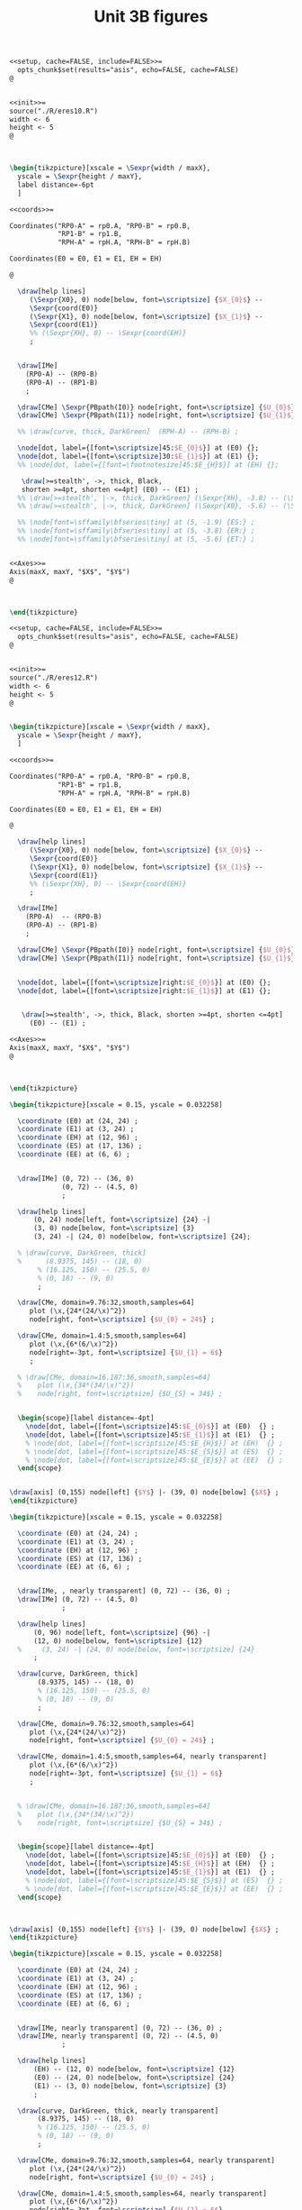 #+STARTUP: indent hidestars content

#+TITLE: Unit 3B figures

#+OPTIONS: header-args: latex :exports source :eval no :mkdirp yes

#+begin_src latex :tangle fig-t16-eres20.Rnw :noweb yes
<<setup, cache=FALSE, include=FALSE>>=
  opts_chunk$set(results="asis", echo=FALSE, cache=FALSE)
@


<<init>>=
source("./R/eres10.R")
width <- 6
height <- 5
@



\begin{tikzpicture}[xscale = \Sexpr{width / maxX},
  yscale = \Sexpr{height / maxY},
  label distance=-6pt
  ]

<<coords>>=

Coordinates("RP0-A" = rp0.A, "RP0-B" = rp0.B,
            "RP1-B" = rp1.B,
            "RPH-A" = rpH.A, "RPH-B" = rpH.B)

Coordinates(E0 = E0, E1 = E1, EH = EH)

@

  \draw[help lines]
     (\Sexpr{X0}, 0) node[below, font=\scriptsize] {$X_{0}$} --
     \Sexpr{coord(E0)}
     (\Sexpr{X1}, 0) node[below, font=\scriptsize] {$X_{1}$} --
     \Sexpr{coord(E1)}
     %% (\Sexpr{XH}, 0) -- \Sexpr{coord(EH)}
     ;


  \draw[IMe]
    (RP0-A) -- (RP0-B)
    (RP0-A) -- (RP1-B)
    ;

  \draw[CMe] \Sexpr{PBpath(I0)} node[right, font=\scriptsize] {$U_{0}$};
  \draw[CMe] \Sexpr{PBpath(I1)} node[right, font=\scriptsize] {$U_{1}$};

  %% \draw[curve, thick, DarkGreen]  (RPH-A) -- (RPH-B) ;

  \node[dot, label={[font=\scriptsize]45:$E_{0}$}] at (E0) {};
  \node[dot, label={[font=\scriptsize]30:$E_{1}$}] at (E1) {};
  %% \node[dot, label={[font=\footnotesize]45:$E_{H}$}] at (EH) {};

   \draw[>=stealth', ->, thick, Black,
   shorten >=4pt, shorten <=4pt] (E0) -- (E1) ;
  %% \draw[>=stealth', |->, thick, DarkGreen] (\Sexpr{XH}, -3.8) -- (\Sexpr{X1}, -3.8) ;
  %% \draw[>=stealth', |->, thick, DarkGreen] (\Sexpr{X0}, -5.6) -- (\Sexpr{X1}, -5.6) ;

  %% \node[font=\sffamily\bfseries\tiny] at (5, -1.9) {ES:} ;
  %% \node[font=\sffamily\bfseries\tiny] at (5, -3.8) {ER:} ;
  %% \node[font=\sffamily\bfseries\tiny] at (5, -5.6) {ET:} ;


<<Axes>>=
Axis(maxX, maxY, "$X$", "$Y$")
@



\end{tikzpicture}

#+end_src

#+begin_src latex :tangle fig-t16-eres22.Rnw :noweb yes
<<setup, cache=FALSE, include=FALSE>>=
  opts_chunk$set(results="asis", echo=FALSE, cache=FALSE)
@


<<init>>=
source("./R/eres12.R")
width <- 6
height <- 5
@


\begin{tikzpicture}[xscale = \Sexpr{width / maxX},
  yscale = \Sexpr{height / maxY},
  ]

<<coords>>=

Coordinates("RP0-A" = rp0.A, "RP0-B" = rp0.B,
            "RP1-B" = rp1.B,
            "RPH-A" = rpH.A, "RPH-B" = rpH.B)

Coordinates(E0 = E0, E1 = E1, EH = EH)

@

  \draw[help lines]
     (\Sexpr{X0}, 0) node[below, font=\scriptsize] {$X_{0}$} --
     \Sexpr{coord(E0)}
     (\Sexpr{X1}, 0) node[below, font=\scriptsize] {$X_{1}$} --
     \Sexpr{coord(E1)}
     %% (\Sexpr{XH}, 0) -- \Sexpr{coord(EH)}
     ;

  \draw[IMe]
    (RP0-A)  -- (RP0-B)
    (RP0-A) -- (RP1-B)
    ;

  \draw[CMe] \Sexpr{PBpath(I0)} node[right, font=\scriptsize] {$U_{0}$};
  \draw[CMe] \Sexpr{PBpath(I1)} node[right, font=\scriptsize] {$U_{1}$};


  \node[dot, label={[font=\scriptsize]right:$E_{0}$}] at (E0) {};
  \node[dot, label={[font=\scriptsize]right:$E_{1}$}] at (E1) {};


   \draw[>=stealth', ->, thick, Black, shorten >=4pt, shorten <=4pt]
     (E0) -- (E1) ;

<<Axes>>=
Axis(maxX, maxY, "$X$", "$Y$")
@



\end{tikzpicture}

#+end_src

#+begin_src latex :tangle fig-t16-eres02.tex :noweb yes
\begin{tikzpicture}[xscale = 0.15, yscale = 0.032258]

  \coordinate (E0) at (24, 24) ;
  \coordinate (E1) at (3, 24) ;
  \coordinate (EH) at (12, 96) ;
  \coordinate (ES) at (17, 136) ;
  \coordinate (EE) at (6, 6) ;


  \draw[IMe] (0, 72) -- (36, 0)
             (0, 72) -- (4.5, 0)
             ;

  \draw[help lines]
      (0, 24) node[left, font=\scriptsize] {24} -|
      (3, 0) node[below, font=\scriptsize] {3}
      (3, 24) -| (24, 0) node[below, font=\scriptsize] {24};

  % \draw[curve, DarkGreen, thick]
  %      (8.9375, 145) -- (18, 0)
       % (16.125, 150) -- (25.5, 0)
       % (0, 18) -- (9, 0)
       ;

  \draw[CMe, domain=9.76:32,smooth,samples=64]
     plot (\x,{24*(24/\x)^2})
     node[right, font=\scriptsize] {$U_{0} = 24$} ;

  \draw[CMe, domain=1.4:5,smooth,samples=64]
     plot (\x,{6*(6/\x)^2})
     node[right=-3pt, font=\scriptsize] {$U_{1} = 6$}
     ;

  % \draw[CMe, domain=16.187:36,smooth,samples=64]
  %    plot (\x,{34*(34/\x)^2})
  %    node[right, font=\scriptsize] {$U_{S} = 34$} ;


  \begin{scope}[label distance=-4pt]
    \node[dot, label={[font=\scriptsize]45:$E_{0}$}] at (E0)  {} ;
    \node[dot, label={[font=\scriptsize]45:$E_{1}$}] at (E1)  {} ;
    % \node[dot, label={[font=\scriptsize]45:$E_{H}$}] at (EH)  {} ;
    % \node[dot, label={[font=\scriptsize]45:$E_{S}$}] at (ES)  {} ;
    % \node[dot, label={[font=\scriptsize]45:$E_{E}$}] at (EE)  {} ;
  \end{scope}


\draw[axis] (0,155) node[left] {$Y$} |- (39, 0) node[below] {$X$} ;
\end{tikzpicture}
#+end_src

#+begin_src latex :tangle fig-t16-eres03.tex :noweb yes
\begin{tikzpicture}[xscale = 0.15, yscale = 0.032258]

  \coordinate (E0) at (24, 24) ;
  \coordinate (E1) at (3, 24) ;
  \coordinate (EH) at (12, 96) ;
  \coordinate (ES) at (17, 136) ;
  \coordinate (EE) at (6, 6) ;


  \draw[IMe, , nearly transparent] (0, 72) -- (36, 0) ;
  \draw[IMe] (0, 72) -- (4.5, 0)
             ;

  \draw[help lines]
      (0, 96) node[left, font=\scriptsize] {96} -|
      (12, 0) node[below, font=\scriptsize] {12}
  %     (3, 24) -| (24, 0) node[below, font=\scriptsize] {24}
      ;

  \draw[curve, DarkGreen, thick]
       (8.9375, 145) -- (18, 0)
       % (16.125, 150) -- (25.5, 0)
       % (0, 18) -- (9, 0)
       ;

  \draw[CMe, domain=9.76:32,smooth,samples=64]
     plot (\x,{24*(24/\x)^2})
     node[right, font=\scriptsize] {$U_{0} = 24$} ;

  \draw[CMe, domain=1.4:5,smooth,samples=64, nearly transparent]
     plot (\x,{6*(6/\x)^2})
     node[right=-3pt, font=\scriptsize] {$U_{1} = 6$}
     ;


  % \draw[CMe, domain=16.187:36,smooth,samples=64]
  %    plot (\x,{34*(34/\x)^2})
  %    node[right, font=\scriptsize] {$U_{S} = 34$} ;


  \begin{scope}[label distance=-4pt]
    \node[dot, label={[font=\scriptsize]45:$E_{0}$}] at (E0)  {} ;
    \node[dot, label={[font=\scriptsize]45:$E_{H}$}] at (EH)  {} ;
    \node[dot, label={[font=\scriptsize]45:$E_{1}$}] at (E1)  {} ;
    % \node[dot, label={[font=\scriptsize]45:$E_{S}$}] at (ES)  {} ;
    % \node[dot, label={[font=\scriptsize]45:$E_{E}$}] at (EE)  {} ;
  \end{scope}



\draw[axis] (0,155) node[left] {$Y$} |- (39, 0) node[below] {$X$} ;
\end{tikzpicture}
#+end_src

#+begin_src latex :tangle fig-t16-eres04.tex :noweb yes
\begin{tikzpicture}[xscale = 0.15, yscale = 0.032258]

  \coordinate (E0) at (24, 24) ;
  \coordinate (E1) at (3, 24) ;
  \coordinate (EH) at (12, 96) ;
  \coordinate (ES) at (17, 136) ;
  \coordinate (EE) at (6, 6) ;


  \draw[IMe, nearly transparent] (0, 72) -- (36, 0) ;
  \draw[IMe, nearly transparent] (0, 72) -- (4.5, 0)
             ;

  \draw[help lines]
      (EH) -- (12, 0) node[below, font=\scriptsize] {12}
      (E0) -- (24, 0) node[below, font=\scriptsize] {24}
      (E1) -- (3, 0) node[below, font=\scriptsize] {3}
      ;

  \draw[curve, DarkGreen, thick, nearly transparent]
       (8.9375, 145) -- (18, 0)
       % (16.125, 150) -- (25.5, 0)
       % (0, 18) -- (9, 0)
       ;

  \draw[CMe, domain=9.76:32,smooth,samples=64, nearly transparent]
     plot (\x,{24*(24/\x)^2})
     node[right, font=\scriptsize] {$U_{0} = 24$} ;

  \draw[CMe, domain=1.4:5,smooth,samples=64, nearly transparent]
     plot (\x,{6*(6/\x)^2})
     node[right=-3pt, font=\scriptsize] {$U_{1} = 6$}
     ;

  % \draw[CMe, domain=16.187:36,smooth,samples=64]
  %    plot (\x,{34*(34/\x)^2})
  %    node[right, font=\scriptsize] {$U_{S} = 34$} ;

  \draw[>=stealth', ->, thick, Black,
       shorten <= 4pt, shorten >= 4pt]
       (E0) -- (EH)
       node[pos=0.5, right, Black, font=\scriptsize\sffamily\bfseries]
       {\ESLabel} ;

  \draw[>=stealth', ->, thick, Black,
       shorten <= 4pt, shorten >= 4pt]
       (EH) -- (E1)
       node[pos=0.3, left, Black, font=\scriptsize\sffamily\bfseries]
       {\ERLabel} ;


  \begin{scope}[label distance=-4pt]
    \node[dot, label={[font=\scriptsize]45:$E_{0}$}] at (E0)  {} ;
    \node[dot, label={[font=\scriptsize]45:$E_{H}$}] at (EH)  {} ;
    % \node[dot, label={[font=\scriptsize]45:$E_{S}$}] at (ES)  {} ;
    % \node[dot, label={[font=\scriptsize]45:$E_{E}$}] at (EE)  {} ;
  \end{scope}
  \node[dot, label={[font=\scriptsize]right:$E_{1}$}] at (E1)  {} ;


\draw[axis] (0,155) node[left] {$Y$} |- (39, 0) node[below] {$X$} ;
\end{tikzpicture}
#+end_src

#+begin_src latex :tangle fig-t16-eres10.Rnw :noweb yes
<<setup, cache=FALSE, include=FALSE>>=
  opts_chunk$set(results="asis", echo=FALSE, cache=FALSE)
@


<<init>>=
source("./R/eres10.R")
width <- 6
height <- 5
@



\begin{tikzpicture}[xscale = \Sexpr{width / maxX},
  yscale = \Sexpr{height / maxY},
  label distance=-6pt
  ]

<<coords>>=

Coordinates("RP0-A" = rp0.A, "RP0-B" = rp0.B,
            "RP1-B" = rp1.B,
            "RPH-A" = rpH.A, "RPH-B" = rpH.B)

Coordinates(E0 = E0, E1 = E1, EH = EH)

@

  \draw[help lines]
     (\Sexpr{X0}, 0) -- \Sexpr{coord(E0)}
     (\Sexpr{X1}, 0) -- \Sexpr{coord(E1)}
     (\Sexpr{XH}, 0) -- \Sexpr{coord(EH)}
     ;


  \draw[IMe]
    (RP0-A) -- (RP0-B)
    (RP0-A) -- (RP1-B)
    ;

  \draw[CMe] \Sexpr{PBpath(I0)} ;
  \draw[CMe] \Sexpr{PBpath(I1)} ;

  \draw[curve, thick, DarkGreen]  (RPH-A) -- (RPH-B) ;

  \node[dot, label={[font=\footnotesize]45:$E_{0}$}] at (E0) {};
  \node[dot, label={[font=\footnotesize]30:$E_{1}$}] at (E1) {};
  \node[dot, label={[font=\footnotesize]45:$E_{H}$}] at (EH) {};

  \draw[>=stealth', |->, thick, DarkGreen] (\Sexpr{X0}, -1.9) -- (\Sexpr{XH}, -1.9) ;
  \draw[>=stealth', |->, thick, DarkGreen] (\Sexpr{XH}, -3.8) -- (\Sexpr{X1}, -3.8) ;
  \draw[>=stealth', |->, thick, DarkGreen] (\Sexpr{X0}, -5.6) -- (\Sexpr{X1}, -5.6) ;

  \node[font=\sffamily\bfseries\tiny] at (5, -1.9) {\ESLabel:} ;
  \node[font=\sffamily\bfseries\tiny] at (5, -3.8) {\ERLabel:} ;
  \node[font=\sffamily\bfseries\tiny] at (5, -5.6) {\ETLabel:} ;


<<Axes>>=
Axis(maxX, maxY, "$X$", "$Y$")
@



\end{tikzpicture}

#+end_src

#+begin_src latex :tangle fig-t16-eres11.Rnw :noweb yes
<<setup, cache=FALSE, include=FALSE>>=
  opts_chunk$set(results="asis", echo=FALSE, cache=FALSE)
@


<<init>>=
source("./R/eres11.R")
width <- 6
height <- 5
@



\begin{tikzpicture}[xscale = \Sexpr{width / maxX},
  yscale = \Sexpr{height / maxY},
  label distance=-6pt
  ]

<<coords>>=

Coordinates("RP0-A" = rp0.A, "RP0-B" = rp0.B,
            "RP1-B" = rp1.B,
            "RPH-A" = rpH.A, "RPH-B" = rpH.B)

Coordinates(E0 = E0, E1 = E1, EH = EH)

@

  \draw[help lines]
     (\Sexpr{X0}, 0) -- \Sexpr{coord(E0)}
     (\Sexpr{X1}, 0) -- \Sexpr{coord(E1)}
     (\Sexpr{XH}, 0) -- \Sexpr{coord(EH)}
     ;


  \draw[IMe]
    (RP0-A) -- (RP0-B)
    (RP0-A) -- (RP1-B)
    ;

  \draw[CMe] \Sexpr{PBpath(I0)} ;
  \draw[CMe] \Sexpr{PBpath(I1)} ;

  \draw[curve, thick, DarkGreen]  (RPH-A) -- (RPH-B) ;

  \node[dot, label={[font=\footnotesize]45:$E_{0}$}] at (E0) {};
  \node[dot, label={[font=\footnotesize]30:$E_{1}$}] at (E1) {};
  \node[dot, label={[font=\footnotesize]45:$E_{H}$}] at (EH) {};

  \draw[>=stealth', |->, thick, DarkGreen] (\Sexpr{X0}, -1.9) -- (\Sexpr{XH}, -1.9) ;
  \draw[>=stealth', |->, thick, DarkGreen] (\Sexpr{XH}, -3.8) -- (\Sexpr{X1}, -3.8) ;
  \draw[>=stealth', |->, thick, DarkGreen] (\Sexpr{X0}, -5.6) -- (\Sexpr{X1}, -5.6) ;

  \node[font=\sffamily\bfseries\tiny] at (5, -1.9) {\ESLabel:} ;
  \node[font=\sffamily\bfseries\tiny] at (5, -3.8) {\ERLabel:} ;
  \node[font=\sffamily\bfseries\tiny] at (5, -5.6) {\ETLabel:} ;

<<Axes>>=
Axis(maxX, maxY, "$X$", "$Y$")
@



\end{tikzpicture}

#+end_src

#+begin_src latex :tangle fig-t16-eres12.Rnw :noweb yes
<<setup, cache=FALSE, include=FALSE>>=
  opts_chunk$set(results="asis", echo=FALSE, cache=FALSE)
@


<<init>>=
source("./R/eres12.R")
width <- 6
height <- 5
@


\begin{tikzpicture}[xscale = \Sexpr{width / maxX},
  yscale = \Sexpr{height / maxY},
  label distance=-6pt
  ]

<<coords>>=

Coordinates("RP0-A" = rp0.A, "RP0-B" = rp0.B,
            "RP1-B" = rp1.B,
            "RPH-A" = rpH.A, "RPH-B" = rpH.B)

Coordinates(E0 = E0, E1 = E1, EH = EH)

@

  \draw[help lines]
     (\Sexpr{X0}, 0) -- \Sexpr{coord(E0)}
     (\Sexpr{X1}, 0) -- \Sexpr{coord(E1)}
     (\Sexpr{XH}, 0) -- \Sexpr{coord(EH)}
     ;

  \draw[IMe]
    (RP0-A)  -- (RP0-B)
    (RP0-A) -- (RP1-B)
    ;

  \draw[CMe] \Sexpr{PBpath(I0)} ;
  \draw[CMe] \Sexpr{PBpath(I1)} ;

  \draw[curve, thick, DarkGreen]  (RPH-A) -- (RPH-B) ;

  \node[dot, label={[font=\footnotesize]45:$E_{0}$}] at (E0) {};
  \node[dot, label={[font=\footnotesize]30:$E_{1}$}] at (E1) {};
  \node[dot, label={[font=\footnotesize]45:$E_{H}$}] at (EH) {};

  \draw[>=stealth', |->, thick, DarkGreen] (\Sexpr{X0}, -1.9) -- (\Sexpr{XH}, -1.9) ;
  \draw[>=stealth', |->, thick, DarkGreen] (\Sexpr{XH}, -3.8) -- (\Sexpr{X1}, -3.8) ;
  \draw[>=stealth', |->, thick, DarkGreen] (\Sexpr{X0}, -5.6) -- (\Sexpr{X1}, -5.6) ;

  \node[font=\sffamily\bfseries\tiny] at (5, -1.9) {\ESLabel:} ;
  \node[font=\sffamily\bfseries\tiny] at (5, -3.8) {\ERLabel:} ;
  \node[font=\sffamily\bfseries\tiny] at (5, -5.6) {\ETLabel:} ;

<<Axes>>=
Axis(maxX, maxY, "$X$", "$Y$")
@



\end{tikzpicture}

#+end_src

#+begin_src latex :tangle fig-t16-eres05a.tex :noweb yes
\begin{tikzpicture}[xscale = 0.15, yscale = 0.032258]

  \coordinate (E0) at (24, 24) ;
  \coordinate (E1) at (3, 24) ;
  \coordinate (EH) at (12, 96) ;
  \coordinate (ES) at (17, 136) ;
  \coordinate (EE) at (6, 6) ;


  \draw[IMe, nearly transparent] (0, 72) -- (36, 0);
  \draw[IMe] (0, 72) -- (4.5, 0)
             ;

  \draw[help lines]
      (0, 136) node[left, font=\scriptsize] {136} -|
      (17, 0) node[below, font=\scriptsize] {17}
      % (E0) -- (24, 0) node[below, font=\scriptsize] {24}
      % (E1) -- (3, 0) node[below, font=\scriptsize] {3}
      ;

  \draw[curve, DarkGreen, thick]
                    % (8.9375, 145) -- (18, 0)
                    (16.125, 150) -- (25.5, 0)
                    % (0, 18) -- (9, 0)
                    ;
  \draw[CMe, domain=9.76:32,smooth,samples=64, nearly transparent]
     plot (\x,{24*(24/\x)^2})
     node[right, font=\scriptsize] {$U_{0} = 24$} ;

  \draw[CMe, domain=1.4:5,smooth,samples=64, nearly transparent]
     plot (\x,{6*(6/\x)^2})
     node[right=-3pt and -2pt, font=\scriptsize] {$U_{1} = 6$} ;

  \draw[CMe, domain=16.187:32,smooth,samples=64]
     plot (\x,{34*(34/\x)^2})
     node[right, font=\scriptsize] {$U_{S} = 34$} ;


  \begin{scope}[label distance=-4pt]
    \node[dot, label={[font=\scriptsize]45:$E_{0}$}] at (E0)  {} ;
    % \node[dot, label={[font=\scriptsize]45:$E_{H}$}] at (EH)  {} ;
    \node[dot, label={[font=\scriptsize]45:$E_{S}$}] at (ES)  {} ;
    % \node[dot, label={[font=\scriptsize]45:$E_{E}$}] at (EE)  {} ;
  \end{scope}
  \node[dot, label={[font=\scriptsize]right:$E_{1}$}] at (E1)  {} ;

  % \draw[>=stealth', ->, thick, Black,
  %      shorten <= 6pt, shorten >= 2pt]
  %      ($(E0) + (0.75, 0)$) -- ($(ES) + (0.75, 0)$)
  %      node[pos=0.8, right, Black, font=\scriptsize\sffamily\bfseries]
  %      {ES} ;

  % \draw[>=stealth', ->, thick, Black,
  %      shorten <= 4pt, shorten >= 4pt]
  %      (ES) -- (E1)
  %      node[pos=0.5, left, Black, font=\scriptsize\sffamily\bfseries]
  %      {ER} ;


\draw[axis] (0,155) node[left] {$Y$} |- (39, 0) node[below] {$X$} ;
\end{tikzpicture}
#+end_src

#+begin_src latex :tangle fig-t16-eres05.tex :noweb yes
\begin{tikzpicture}[xscale = 0.15, yscale = 0.032258]

  \coordinate (E0) at (24, 24) ;
  \coordinate (E1) at (3, 24) ;
  \coordinate (EH) at (12, 96) ;
  \coordinate (ES) at (17, 136) ;
  \coordinate (EE) at (6, 6) ;


  \draw[IMe, nearly transparent] (0, 72) -- (36, 0)
             (0, 72) -- (4.5, 0)
             ;

  \draw[help lines]
      (ES) -- (17, 0) node[below, font=\scriptsize] {17}
      (E0) -- (24, 0) node[below, font=\scriptsize] {24}
      (E1) -- (3, 0) node[below, font=\scriptsize] {3}
      ;

  \draw[curve, DarkGreen, thick, nearly transparent]
                    % (8.9375, 145) -- (18, 0)
                    (16.125, 150) -- (25.5, 0)
                    % (0, 18) -- (9, 0)
                    ;
  \draw[CMe, domain=9.76:32,smooth,samples=64, nearly transparent]
     plot (\x,{24*(24/\x)^2})
     node[right, font=\scriptsize] {$U_{0} = 24$} ;

  \draw[CMe, domain=1.4:5,smooth,samples=64, nearly transparent]
     plot (\x,{6*(6/\x)^2})
     node[right=-3pt and -2pt, font=\scriptsize] {$U_{1} = 6$} ;

  \draw[CMe, domain=16.187:32,smooth,samples=64, nearly transparent]
     plot (\x,{34*(34/\x)^2})
     node[right, font=\scriptsize] {$U_{S} = 34$} ;


  \begin{scope}[label distance=-4pt]
    \node[dot, label={[font=\scriptsize]45:$E_{0}$}] at (E0)  {} ;
    % \node[dot, label={[font=\scriptsize]45:$E_{H}$}] at (EH)  {} ;
    \node[dot, label={[font=\scriptsize]45:$E_{S}$}] at (ES)  {} ;
    % \node[dot, label={[font=\scriptsize]45:$E_{E}$}] at (EE)  {} ;
  \end{scope}
  \node[dot, label={[font=\scriptsize]right:$E_{1}$}] at (E1)  {} ;

  \draw[>=stealth', ->, thick, Black,
       shorten <= 6pt, shorten >= 2pt]
       ($(E0) + (0.75, 0)$) -- ($(ES) + (0.75, 0)$)
       node[pos=0.8, right, Black, font=\scriptsize\sffamily\bfseries]
       {ES} ;

  \draw[>=stealth', ->, thick, Black,
       shorten <= 4pt, shorten >= 4pt]
       (ES) -- (E1)
       node[pos=0.5, left, Black, font=\scriptsize\sffamily\bfseries]
       {ER} ;


\draw[axis] (0,155) node[left] {$Y$} |- (39, 0) node[below] {$X$} ;
\end{tikzpicture}
#+end_src

#+begin_src latex :tangle fig-t16-eres06.tex :noweb yes
\begin{tikzpicture}[xscale = 0.15, yscale = 0.032258]

  \coordinate (E0) at (24, 24) ;
  \coordinate (E1) at (3, 24) ;
  \coordinate (EH) at (12, 96) ;
  \coordinate (ES) at (17, 136) ;
  \coordinate (EE) at (6, 6) ;


  \draw[IMe] (0, 72) -- (36, 0)
             (0, 72) -- (4.5, 0)
             ;

  % \draw[help lines]
  %     (ES) -- (17, 0) node[below, font=\scriptsize] {17}
  %     (E0) -- (24, 0) node[below, font=\scriptsize] {24}
  %     (E1) -- (3, 0) node[below, font=\scriptsize] {3}
  %     ;

  \draw[curve, DarkGreen, thick]
                    (8.9375, 145) -- (18, 0)
                    (16.125, 150) -- (25.5, 0)
                    % (0, 18) -- (9, 0)
                    ;
  \draw[CMe, domain=9.76:32,smooth,samples=64]
     plot (\x,{24*(24/\x)^2})
     node[right, font=\scriptsize] {$U_{0} = 24$} ;

  \draw[CMe, domain=1.4:5,smooth,samples=64]
     plot (\x,{6*(6/\x)^2})
     node[right=-3pt and -2pt, font=\scriptsize] {$U_{1} = 6$} ;

  \draw[CMe, domain=16.187:32,smooth,samples=64]
     plot (\x,{34*(34/\x)^2})
     node[right, font=\scriptsize] {$U_{S} = 34$} ;


  \begin{scope}[label distance=-4pt]
    \node[dot, label={[font=\scriptsize]45:$E_{0}$}] at (E0)  {} ;
    \node[dot, label={[font=\scriptsize]45:$E_{H}$}] at (EH)  {} ;
    \node[dot, label={[font=\scriptsize]45:$E_{S}$}] at (ES)  {} ;
    % \node[dot, label={[font=\scriptsize]45:$E_{E}$}] at (EE)  {} ;
  \end{scope}
  \node[dot, label={[font=\scriptsize]right:$E_{1}$}] at (E1)  {} ;

  % \draw[>=stealth', ->, thick, Black,
  %      shorten <= 4pt, shorten >= 4pt]
  %      ($(E0) + (0.5, 0)$) -- ($(ES) + (0.5, 0)$)
  %      node[pos=0.8, right, Black, font=\scriptsize\sffamily\bfseries]
  %      {ES} ;

  % \draw[>=stealth', ->, thick, Black,
  %      shorten <= 4pt, shorten >= 4pt]
  %      (ES) -- (E1)
  %      node[pos=0.5, left, Black, font=\scriptsize\sffamily\bfseries]
  %      {ER} ;


\draw[axis] (0,155) node[left] {$Y$} |- (39, 0) node[below] {$X$} ;
\end{tikzpicture}
#+end_src
